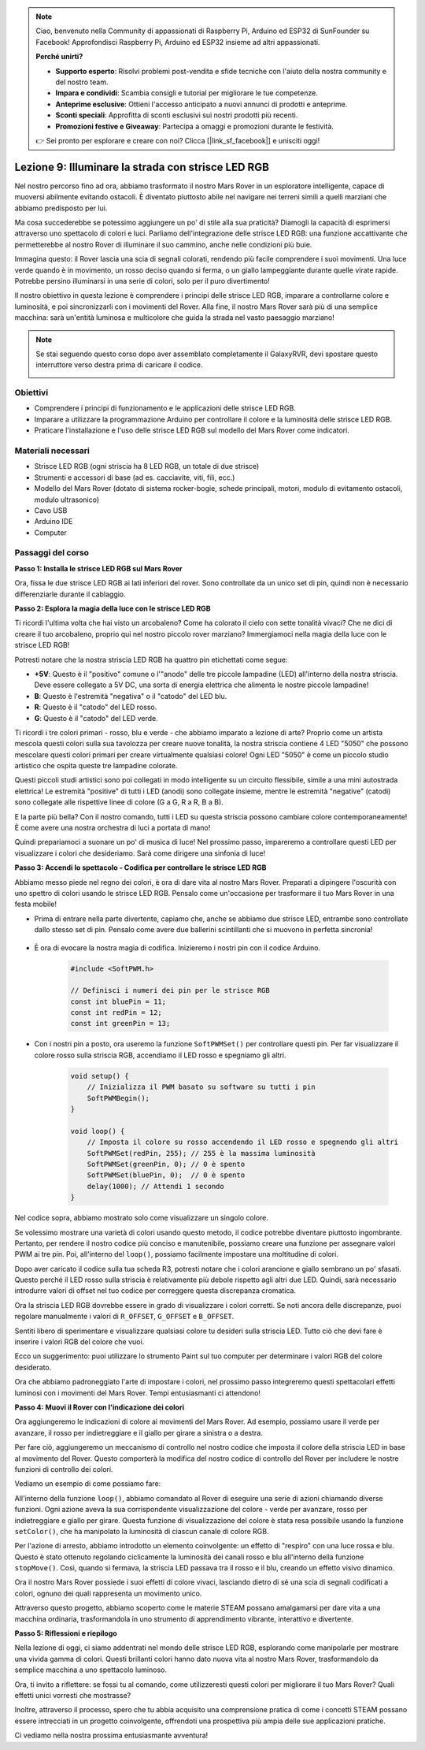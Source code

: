 .. note::

    Ciao, benvenuto nella Community di appassionati di Raspberry Pi, Arduino ed ESP32 di SunFounder su Facebook! Approfondisci Raspberry Pi, Arduino ed ESP32 insieme ad altri appassionati.

    **Perché unirti?**

    - **Supporto esperto**: Risolvi problemi post-vendita e sfide tecniche con l'aiuto della nostra community e del nostro team.
    - **Impara e condividi**: Scambia consigli e tutorial per migliorare le tue competenze.
    - **Anteprime esclusive**: Ottieni l'accesso anticipato a nuovi annunci di prodotti e anteprime.
    - **Sconti speciali**: Approfitta di sconti esclusivi sui nostri prodotti più recenti.
    - **Promozioni festive e Giveaway**: Partecipa a omaggi e promozioni durante le festività.

    👉 Sei pronto per esplorare e creare con noi? Clicca [|link_sf_facebook|] e unisciti oggi!


Lezione 9: Illuminare la strada con strisce LED RGB
=============================================================

Nel nostro percorso fino ad ora, abbiamo trasformato il nostro Mars Rover in un esploratore intelligente, capace di muoversi abilmente evitando ostacoli. È diventato piuttosto abile nel navigare nei terreni simili a quelli marziani che abbiamo predisposto per lui.

Ma cosa succederebbe se potessimo aggiungere un po' di stile alla sua praticità? Diamogli la capacità di esprimersi attraverso uno spettacolo di colori e luci. Parliamo dell'integrazione delle strisce LED RGB: una funzione accattivante che permetterebbe al nostro Rover di illuminare il suo cammino, anche nelle condizioni più buie.

Immagina questo: il Rover lascia una scia di segnali colorati, rendendo più facile comprendere i suoi movimenti. Una luce verde quando è in movimento, un rosso deciso quando si ferma, o un giallo lampeggiante durante quelle virate rapide. Potrebbe persino illuminarsi in una serie di colori, solo per il puro divertimento!

Il nostro obiettivo in questa lezione è comprendere i principi delle strisce LED RGB, imparare a controllarne colore e luminosità, e poi sincronizzarli con i movimenti del Rover. Alla fine, il nostro Mars Rover sarà più di una semplice macchina: sarà un'entità luminosa e multicolore che guida la strada nel vasto paesaggio marziano!

.. raw:: html

    <video width="600" loop autoplay muted>
        <source src="_static/video/car_rgb.mp4" type="video/mp4">
        Your browser does not support the video tag.
    </video>

.. note::

    Se stai seguendo questo corso dopo aver assemblato completamente il GalaxyRVR, devi spostare questo interruttore verso destra prima di caricare il codice.

    .. image:: img/camera_upload.png
        :width: 500
        :align: center

Obiettivi
------------- 

* Comprendere i principi di funzionamento e le applicazioni delle strisce LED RGB.
* Imparare a utilizzare la programmazione Arduino per controllare il colore e la luminosità delle strisce LED RGB.
* Praticare l'installazione e l'uso delle strisce LED RGB sul modello del Mars Rover come indicatori.

Materiali necessari
------------------------- 

* Strisce LED RGB (ogni striscia ha 8 LED RGB, un totale di due strisce)
* Strumenti e accessori di base (ad es. cacciavite, viti, fili, ecc.)
* Modello del Mars Rover (dotato di sistema rocker-bogie, schede principali, motori, modulo di evitamento ostacoli, modulo ultrasonico)
* Cavo USB
* Arduino IDE
* Computer

Passaggi del corso
-------------------------
**Passo 1: Installa le strisce LED RGB sul Mars Rover**

Ora, fissa le due strisce LED RGB ai lati inferiori del rover. Sono controllate da un unico set di pin, quindi non è necessario differenziarle durante il cablaggio.

.. raw:: html

    <iframe width="600" height="400" src="https://www.youtube.com/embed/v4YGjNwPOJE" title="YouTube video player" frameborder="0" allow="accelerometer; autoplay; clipboard-write; encrypted-media; gyroscope; picture-in-picture; web-share" allowfullscreen></iframe>

**Passo 2: Esplora la magia della luce con le strisce LED RGB**

Ti ricordi l'ultima volta che hai visto un arcobaleno? Come ha colorato il cielo con sette tonalità vivaci? Che ne dici di creare il tuo arcobaleno, proprio qui nel nostro piccolo rover marziano? Immergiamoci nella magia della luce con le strisce LED RGB!

.. image:: img/4_rgb_strip.jpg

Potresti notare che la nostra striscia LED RGB ha quattro pin etichettati come segue:

* **+5V**: Questo è il "positivo" comune o l'"anodo" delle tre piccole lampadine (LED) all'interno della nostra striscia. Deve essere collegato a 5V DC, una sorta di energia elettrica che alimenta le nostre piccole lampadine!
* **B**: Questo è l'estremità "negativa" o il "catodo" del LED blu.
* **R**: Questo è il "catodo" del LED rosso.
* **G**: Questo è il "catodo" del LED verde.

.. image:: img/rgb_5050.jpg

Ti ricordi i tre colori primari - rosso, blu e verde - che abbiamo imparato a lezione di arte? Proprio come un artista mescola questi colori sulla sua tavolozza per creare nuove tonalità, la nostra striscia contiene 4 LED "5050" che possono mescolare questi colori primari per creare virtualmente qualsiasi colore! Ogni LED "5050" è come un piccolo studio artistico che ospita queste tre lampadine colorate.

.. image:: img/rgb_5050_sche.png

Questi piccoli studi artistici sono poi collegati in modo intelligente su un circuito flessibile, simile a una mini autostrada elettrica! Le estremità "positive" di tutti i LED (anodi) sono collegate insieme, mentre le estremità "negative" (catodi) sono collegate alle rispettive linee di colore (G a G, R a R, B a B).

.. image:: img/rgb_strip_sche.png

E la parte più bella? Con il nostro comando, tutti i LED su questa striscia possono cambiare colore contemporaneamente! È come avere una nostra orchestra di luci a portata di mano!

Quindi prepariamoci a suonare un po' di musica di luce! Nel prossimo passo, impareremo a controllare questi LED per visualizzare i colori che desideriamo. Sarà come dirigere una sinfonia di luce!


**Passo 3: Accendi lo spettacolo - Codifica per controllare le strisce LED RGB**

Abbiamo messo piede nel regno dei colori, è ora di dare vita al nostro Mars Rover. Preparati a dipingere l'oscurità con uno spettro di colori usando le strisce LED RGB. Pensalo come un'occasione per trasformare il tuo Mars Rover in una festa mobile!

* Prima di entrare nella parte divertente, capiamo che, anche se abbiamo due strisce LED, entrambe sono controllate dallo stesso set di pin. Pensalo come avere due ballerini scintillanti che si muovono in perfetta sincronia!

    .. image:: img/rgb_shield.png

* È ora di evocare la nostra magia di codifica. Inizieremo i nostri pin con il codice Arduino.

    .. code-block:: arduino

        #include <SoftPWM.h>

        // Definisci i numeri dei pin per le strisce RGB
        const int bluePin = 11;
        const int redPin = 12;
        const int greenPin = 13;

* Con i nostri pin a posto, ora useremo la funzione ``SoftPWMSet()`` per controllare questi pin. Per far visualizzare il colore rosso sulla striscia RGB, accendiamo il LED rosso e spegniamo gli altri.

    .. code-block:: arduino

        void setup() {
            // Inizializza il PWM basato su software su tutti i pin
            SoftPWMBegin();
        }

        void loop() {
            // Imposta il colore su rosso accendendo il LED rosso e spegnendo gli altri
            SoftPWMSet(redPin, 255); // 255 è la massima luminosità
            SoftPWMSet(greenPin, 0); // 0 è spento
            SoftPWMSet(bluePin, 0);  // 0 è spento
            delay(1000); // Attendi 1 secondo
        }

Nel codice sopra, abbiamo mostrato solo come visualizzare un singolo colore. 

Se volessimo mostrare una varietà di colori usando questo metodo, il codice potrebbe diventare piuttosto ingombrante. Pertanto, per rendere il nostro codice più conciso e manutenibile, possiamo creare una funzione per assegnare valori PWM ai tre pin. Poi, all'interno del ``loop()``, possiamo facilmente impostare una moltitudine di colori.

.. raw:: html

  <iframe src=https://create.arduino.cc/editor/sunfounder01/cac90501-04c1-44c2-a1d7-4f863e50f186/preview?embed style="height:510px;width:100%;margin:10px 0" frameborder=0></iframe>

Dopo aver caricato il codice sulla tua scheda R3, potresti notare che i colori arancione e giallo sembrano un po' sfasati. 
Questo perché il LED rosso sulla striscia è relativamente più debole rispetto agli altri due LED. 
Quindi, sarà necessario introdurre valori di offset nel tuo codice per correggere questa discrepanza cromatica.

.. raw:: html

  <iframe src=https://create.arduino.cc/editor/sunfounder01/60ec867f-5637-44bd-b72d-4709fc4f5349/preview?embed style="height:510px;width:100%;margin:10px 0" frameborder=0></iframe>


Ora la striscia LED RGB dovrebbe essere in grado di visualizzare i colori corretti. Se noti ancora delle discrepanze, puoi regolare manualmente i valori di ``R_OFFSET``, ``G_OFFSET`` e ``B_OFFSET``.

Sentiti libero di sperimentare e visualizzare qualsiasi colore tu desideri sulla striscia LED. Tutto ciò che devi fare è inserire i valori RGB del colore che vuoi.

Ecco un suggerimento: puoi utilizzare lo strumento Paint sul tuo computer per determinare i valori RGB del colore desiderato.

.. image:: img/rgb_paint.png

Ora che abbiamo padroneggiato l'arte di impostare i colori, nel prossimo passo integreremo questi spettacolari effetti luminosi con i movimenti del Mars Rover. Tempi entusiasmanti ci attendono!

**Passo 4: Muovi il Rover con l'indicazione dei colori**

Ora aggiungeremo le indicazioni di colore ai movimenti del Mars Rover. Ad esempio, possiamo usare il verde per avanzare, il rosso per indietreggiare e il giallo per girare a sinistra o a destra.

Per fare ciò, aggiungeremo un meccanismo di controllo nel nostro codice che imposta il colore della striscia LED in base al movimento del Rover. Questo comporterà la modifica del nostro codice di controllo del Rover per includere le nostre funzioni di controllo dei colori.

Vediamo un esempio di come possiamo fare:

.. raw:: html

  <iframe src=https://create.arduino.cc/editor/sunfounder01/5412eebe-75b8-4f98-a348-f0889e8a7fde/preview?embed style="height:510px;width:100%;margin:10px 0" frameborder=0></iframe>

All'interno della funzione ``loop()``, abbiamo comandato al Rover di eseguire una serie di azioni chiamando diverse funzioni. 
Ogni azione aveva la sua corrispondente visualizzazione del colore - verde per avanzare, rosso per indietreggiare e giallo per girare. 
Questa funzione di visualizzazione del colore è stata resa possibile usando la funzione ``setColor()``, che ha manipolato la luminosità di ciascun canale di colore RGB.

Per l'azione di arresto, abbiamo introdotto un elemento coinvolgente: un effetto di "respiro" con una luce rossa e blu. 
Questo è stato ottenuto regolando ciclicamente la luminosità dei canali rosso e blu all'interno della funzione ``stopMove()``. 
Così, quando si fermava, la striscia LED passava tra il rosso e il blu, creando un effetto visivo dinamico.

Ora il nostro Mars Rover possiede i suoi effetti di colore vivaci, lasciando dietro di sé una scia di segnali codificati a colori, ognuno dei quali rappresenta un movimento unico. 

Attraverso questo progetto, abbiamo scoperto come le materie STEAM possano amalgamarsi per dare vita a una 
macchina ordinaria, trasformandola in uno strumento di apprendimento vibrante, interattivo e divertente.


**Passo 5: Riflessioni e riepilogo**

Nella lezione di oggi, ci siamo addentrati nel mondo delle strisce LED RGB, esplorando come manipolarle per mostrare una vivida gamma di colori. Questi brillanti colori hanno dato nuova vita al nostro Mars Rover, trasformandolo da semplice macchina a uno spettacolo luminoso.

Ora, ti invito a riflettere: se fossi tu al comando, come utilizzeresti questi colori per migliorare il tuo Mars Rover? Quali effetti unici vorresti che mostrasse?

Inoltre, attraverso il processo, spero che tu abbia acquisito una comprensione pratica di come i concetti STEAM possano essere intrecciati in un progetto coinvolgente, offrendoti una prospettiva più ampia delle sue applicazioni pratiche.

Ci vediamo nella nostra prossima entusiasmante avventura!
